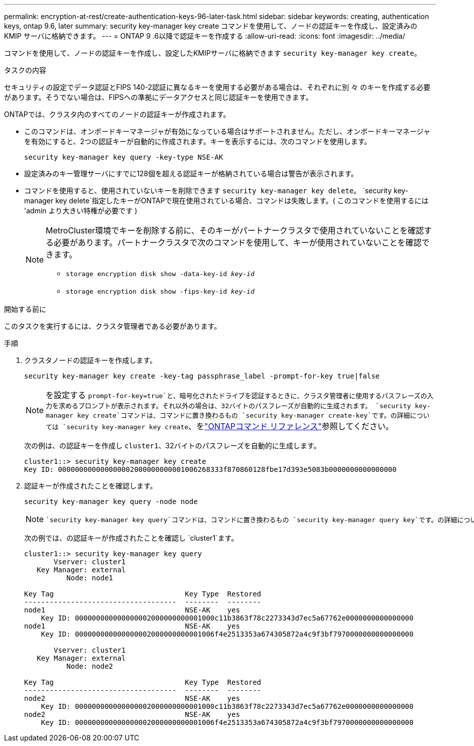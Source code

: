 ---
permalink: encryption-at-rest/create-authentication-keys-96-later-task.html 
sidebar: sidebar 
keywords: creating, authentication keys, ontap 9.6, later 
summary: security key-manager key create コマンドを使用して、ノードの認証キーを作成し、設定済みの KMIP サーバに格納できます。 
---
= ONTAP 9 .6以降で認証キーを作成する
:allow-uri-read: 
:icons: font
:imagesdir: ../media/


[role="lead"]
コマンドを使用して、ノードの認証キーを作成し、設定したKMIPサーバに格納できます `security key-manager key create`。

.タスクの内容
セキュリティの設定でデータ認証とFIPS 140-2認証に異なるキーを使用する必要がある場合は、それぞれに別 々 のキーを作成する必要があります。そうでない場合は、FIPSへの準拠にデータアクセスと同じ認証キーを使用できます。

ONTAPでは、クラスタ内のすべてのノードの認証キーが作成されます。

* このコマンドは、オンボードキーマネージャが有効になっている場合はサポートされません。ただし、オンボードキーマネージャを有効にすると、2つの認証キーが自動的に作成されます。キーを表示するには、次のコマンドを使用します。
+
`security key-manager key query -key-type NSE-AK`

* 設定済みのキー管理サーバにすでに128個を超える認証キーが格納されている場合は警告が表示されます。
* コマンドを使用すると、使用されていないキーを削除できます `security key-manager key delete`。 `security key-manager key delete`指定したキーがONTAPで現在使用されている場合、コマンドは失敗します。( このコマンドを使用するには 'admin より大きい特権が必要です )
+
[NOTE]
====
MetroCluster環境でキーを削除する前に、そのキーがパートナークラスタで使用されていないことを確認する必要があります。パートナークラスタで次のコマンドを使用して、キーが使用されていないことを確認できます。

** `storage encryption disk show -data-key-id _key-id_`
** `storage encryption disk show -fips-key-id _key-id_`


====


.開始する前に
このタスクを実行するには、クラスタ管理者である必要があります。

.手順
. クラスタノードの認証キーを作成します。
+
`security key-manager key create -key-tag passphrase_label -prompt-for-key true|false`

+
[NOTE]
====
を設定する `prompt-for-key=true`と、暗号化されたドライブを認証するときに、クラスタ管理者に使用するパスフレーズの入力を求めるプロンプトが表示されます。それ以外の場合は、32バイトのパスフレーズが自動的に生成されます。 `security key-manager key create`コマンドは、コマンドに置き換わるもの `security key-manager create-key`です。の詳細については `security key-manager key create`、をlink:https://docs.netapp.com/us-en/ontap-cli/security-key-manager-key-create.html?q=security+key-manager+key+create["ONTAPコマンド リファレンス"^]参照してください。

====
+
次の例は、の認証キーを作成し `cluster1`、32バイトのパスフレーズを自動的に生成します。

+
[listing]
----
cluster1::> security key-manager key create
Key ID: 000000000000000002000000000001006268333f870860128fbe17d393e5083b0000000000000000
----
. 認証キーが作成されたことを確認します。
+
`security key-manager key query -node node`

+
[NOTE]
====
 `security key-manager key query`コマンドは、コマンドに置き換わるもの `security key-manager query key`です。の詳細については `security key-manager key query`、をlink:https://docs.netapp.com/us-en/ontap-cli/security-key-manager-key-query.html["ONTAPコマンド リファレンス"^]参照してください。出力に表示されるキーIDは、認証キーの参照に使用する識別子です。実際の認証キーまたはデータ暗号化キーではありません。

====
+
次の例では、の認証キーが作成されたことを確認し `cluster1`ます。

+
[listing]
----
cluster1::> security key-manager key query
       Vserver: cluster1
   Key Manager: external
          Node: node1

Key Tag                               Key Type  Restored
------------------------------------  --------  --------
node1                                 NSE-AK    yes
    Key ID: 000000000000000002000000000001000c11b3863f78c2273343d7ec5a67762e0000000000000000
node1                                 NSE-AK    yes
    Key ID: 000000000000000002000000000001006f4e2513353a674305872a4c9f3bf7970000000000000000

       Vserver: cluster1
   Key Manager: external
          Node: node2

Key Tag                               Key Type  Restored
------------------------------------  --------  --------
node2                                 NSE-AK    yes
    Key ID: 000000000000000002000000000001000c11b3863f78c2273343d7ec5a67762e0000000000000000
node2                                 NSE-AK    yes
    Key ID: 000000000000000002000000000001006f4e2513353a674305872a4c9f3bf7970000000000000000
----

